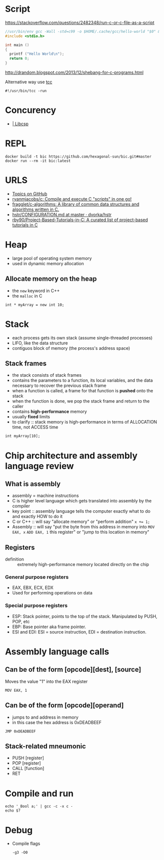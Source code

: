 
* Script
https://stackoverflow.com/questions/2482348/run-c-or-c-file-as-a-script
#+BEGIN_SRC c
  //usr/bin/env gcc -Wall -std=c99 -o $HOME/.cache/gcc/hello-world "$0" && exec $HOME/.cache/gcc/hello-world "$@"
  #include <stdio.h>

  int main ()
  {
    printf ("Hello World\n");
    return 0;
  }
#+END_SRC
http://drandom.blogspot.com/2013/12/shebang-for-c-programs.html

Alternative way use [[https://bellard.org/tcc/][tcc]]
: #!/usr/bin/tcc -run

* Concurency

- [[https://libcsp.com/][| Libcsp]]

* REPL

: docker build -t bic https://github.com/hexagonal-sun/bic.git#master
: docker run --rm -it bic:latest

* URLS

- [[https://github.com/topics][Topics on GitHub]]
- [[https://github.com/ryanmjacobs/c][ryanmjacobs/c: Compile and execute C "scripts" in one go!]]
- [[https://github.com/fragglet/c-algorithms][fragglet/c-algorithms: A library of common data structures and algorithms written in C.]]
- [[https://github.com/dvorka/hstr/blob/master/CONFIGURATION.md][hstr/CONFIGURATION.md at master · dvorka/hstr]]
- [[https://github.com/rby90/Project-Based-Tutorials-in-C][rby90/Project-Based-Tutorials-in-C: A curated list of project-based tutorials in C]]

* Heap
 - large pool of operating system memory
 - used in dynamic memory allocation

** Allocate memory on the heap
 - the ~new~ keyword in C++
 - the ~malloc~ in C

 : int * myArray = new int 10;

* Stack
 - each process gets its own stack (assume single-threaded processes)
 - LIFO, like the data structure
 - contiguos block of memory (the process's address space)

** Stack frames
 - the stack consists of stack frames
 - contains the parameters to a function, its local variables, and the
   data necessary to recover the previous stack frame
 - when a function is called, a frame for that function is *pushed*
   onto the stack
 - when the function is done, we pop the stack frame and return to the
   caller
 - contains *high-performance* memory
 - usually *fixed* limits
 - to clarify :: stack memory is high-performance in terms of
		 ALLOCATION time, not ACCESS time

 : int myArray[10];

* Chip architecture and assembly language review
** What is assembly
 - assembly = machine instructions
 - C is higher level language which gets translated into assembly by
   the compiler
 - key point :: assembly language tells the computer exactly what to do
		and exactly HOW to do it
 - C or C++ :: will say "allocate memory" or "perform addition" ~x += 1;~
 - Assembly :: will say "put the byte from this address in memory into
	       ~MOV EAX, x~ ~ADD EAX, 1~ this register" or "jump to
	       this location in memory"

** Registers
- definition :: extremely high-performance memory located directly on
		the chip

*** General purpose registers
 - EAX, EBX, ECX, EDX
 - Used for performing operations on data

*** Special purpose registers
 - ESP: Stack pointer, points to the top of the stack. Manipulated by
   PUSH, POP, etc
 - EBP: Base pointer aka frame pointer.
 - ESI and EDI: ESI = source instruction, EDI = destination instruction.

* Assembly language calls
** Can be of the form [opcode][dest], [source]
Moves the value "1" into the EAX register
 : MOV EAX, 1

** Can be of the form [opcode][operand]
 - jumps to and address in memory
 - in this case the hex address is 0xDEADBEEF

 : JMP 0xDEADBEEF

** Stack-related mneumonic
 - PUSH [register]
 - POP [register]
 - CALL [function]
 - RET
* Compile and run
 : echo '_Bool a;' | gcc -c -x c -
 : echo $?

* Debug

- Compile flags
  : -g3 -O0
